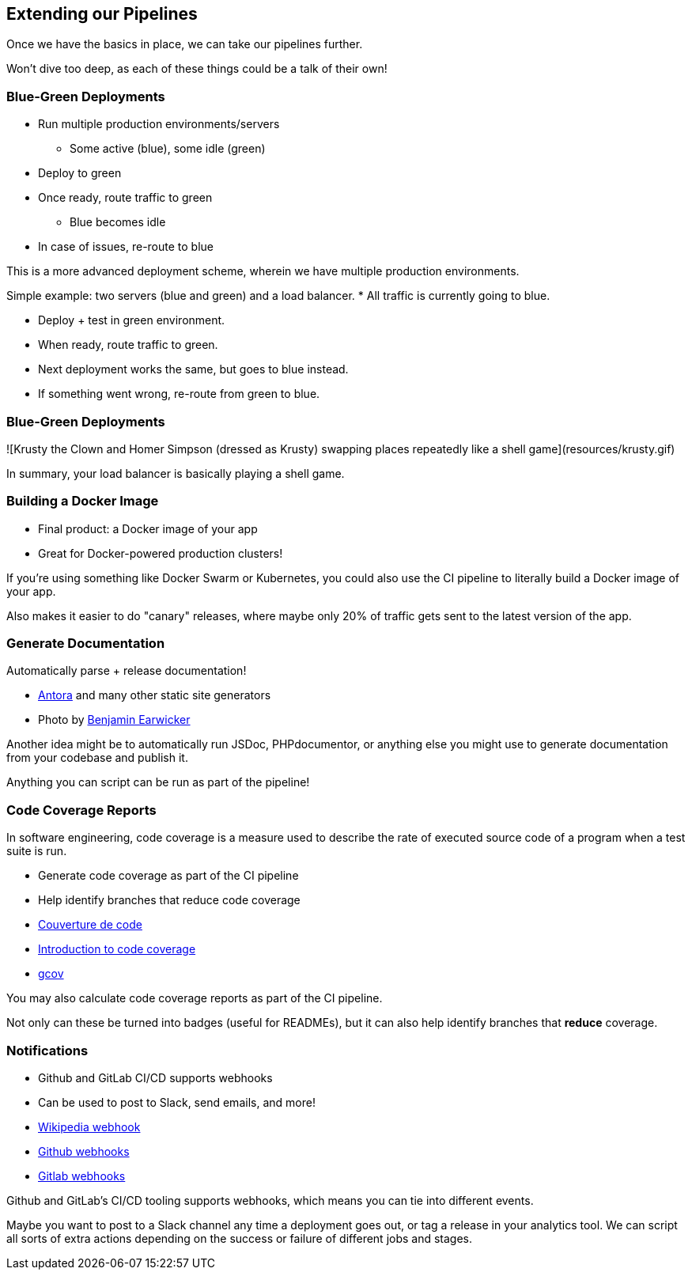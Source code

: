 [.lightbg,background-image="extend-pipeline.jpeg",background-opacity=".7"]
== Extending our Pipelines

[.notes]
--
Once we have the basics in place, we can take our pipelines further.

Won't dive too deep, as each of these things could be a talk of their own!
--

=== Blue-Green Deployments

[%step]
* Run multiple production environments/servers
** Some active (blue), some idle (green)
* Deploy to green
* Once ready, route traffic to green
** Blue becomes idle
* In case of issues, re-route to blue

[.notes]
--
This is a more advanced deployment scheme, wherein we have multiple production environments.

Simple example: two servers (blue and green) and a load balancer.
* All traffic is currently going to blue.

* Deploy + test in green environment.
* When ready, route traffic to green.
* Next deployment works the same, but goes to blue instead.
* If something went wrong, re-route from green to blue.
--

=== Blue-Green Deployments

![Krusty the Clown and Homer Simpson (dressed as Krusty) swapping places repeatedly like a shell game](resources/krusty.gif)

[.notes]
--
In summary, your load balancer is basically playing a shell game.
--

=== Building a Docker Image

[%step]
* Final product: a Docker image of your app
* Great for Docker-powered production clusters!

[.notes]
--
If you're using something like Docker Swarm or Kubernetes, you could also use the CI pipeline to literally build a Docker image of your app.

Also makes it easier to do "canary" releases, where maybe only 20% of traffic gets sent to the latest version of the app.
--

[background-image="manuscript.jpg"]
=== Generate Documentation

Automatically parse + release documentation!

[.refs]
--
* https://docs.antora.org[Antora] and many other static site generators
* Photo by https://de.freeimages.com/photographer/bjearwicke-46112[Benjamin Earwicker]
--

[.notes]
--
Another idea might be to automatically run JSDoc, PHPdocumentor, or anything else you might use to generate documentation from your codebase and publish it.

Anything you can script can be run as part of the pipeline!
--

[.decentlightbg,background-video="videos/fog-hands.mp4",background-video-loop="true",background-opacity="0.6"]
=== Code Coverage Reports

In software engineering, code coverage is a measure used to describe the rate of executed source code of a program when a test suite is run.

[%step]
* Generate code coverage as part of the CI pipeline
* Help identify branches that reduce code coverage



[.refs]
--
* https://fr.wikipedia.org/wiki/Couverture_de_code[Couverture de code]
* https://www.atlassian.com/continuous-delivery/software-testing/code-coverage[Introduction to code coverage]
* https://gcc.gnu.org/onlinedocs/gcc/Gcov.html[gcov]
--

[.notes]
--


You may also calculate code coverage reports as part of the CI pipeline.

Not only can these be turned into badges (useful for READMEs), but it can also help identify branches that *reduce* coverage.
--

=== Notifications

[%step]
* Github and GitLab CI/CD supports webhooks
* Can be used to post to Slack, send emails, and more!

[.refs]
--
* https://fr.wikipedia.org/wiki/Webhook[Wikipedia webhook]
* https://docs.github.com/en/free-pro-team@latest/developers/webhooks-and-events/about-webhooks[Github  webhooks]
* https://docs.gitlab.com/ee/user/project/integrations/webhooks.html[Gitlab webhooks]
--

[.notes]
--
Github and GitLab's CI/CD tooling supports webhooks, which means you can tie into different events.

Maybe you want to post to a Slack channel any time a deployment goes out, or tag a release in your analytics tool. We can script all sorts of extra actions depending on the success or failure of different jobs and stages.
--


